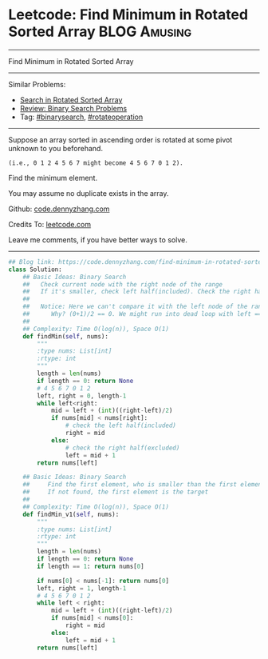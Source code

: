 * Leetcode: Find Minimum in Rotated Sorted Array               :BLOG:Amusing:
#+STARTUP: showeverything
#+OPTIONS: toc:nil \n:t ^:nil creator:nil d:nil
:PROPERTIES:
:type:     binarysearch, rotateoperation
:END:
---------------------------------------------------------------------
Find Minimum in Rotated Sorted Array
---------------------------------------------------------------------
#+BEGIN_HTML
<a href="https://github.com/dennyzhang/code.dennyzhang.com"><img align="right" width="200" height="183" src="https://www.dennyzhang.com/wp-content/uploads/denny/watermark/github.png" /></a>
#+END_HTML
Similar Problems:
- [[https://code.dennyzhang.com/search-in-rotated-sorted-array][Search in Rotated Sorted Array]]
- [[https://code.dennyzhang.com/review-binarysearch][Review: Binary Search Problems]]
- Tag: [[https://code.dennyzhang.com/tag/binarysearch][#binarysearch]], [[https://code.dennyzhang.com/tag/rotateoperation][#rotateoperation]]
---------------------------------------------------------------------
Suppose an array sorted in ascending order is rotated at some pivot unknown to you beforehand.

#+BEGIN_EXAMPLE
(i.e., 0 1 2 4 5 6 7 might become 4 5 6 7 0 1 2).
#+END_EXAMPLE

Find the minimum element.

You may assume no duplicate exists in the array.

Github: [[https://github.com/dennyzhang/code.dennyzhang.com/tree/master/problems/find-minimum-in-rotated-sorted-array][code.dennyzhang.com]]

Credits To: [[https://leetcode.com/problems/find-minimum-in-rotated-sorted-array/description/][leetcode.com]]

Leave me comments, if you have better ways to solve.
---------------------------------------------------------------------

#+BEGIN_SRC python
## Blog link: https://code.dennyzhang.com/find-minimum-in-rotated-sorted-array
class Solution:
    ## Basic Ideas: Binary Search
    ##   Check current node with the right node of the range
    ##   If it's smaller, check left half(included). Check the right half(excluded)
    ##
    ##   Notice: Here we can't compare it with the left node of the range.
    ##      Why? (0+1)/2 == 0. We might run into dead loop with left == mid.
    ##
    ## Complexity: Time O(log(n)), Space O(1)
    def findMin(self, nums):
        """
        :type nums: List[int]
        :rtype: int
        """
        length = len(nums)
        if length == 0: return None
        # 4 5 6 7 0 1 2
        left, right = 0, length-1
        while left<right:
            mid = left + (int)((right-left)/2)
            if nums[mid] < nums[right]:
                # check the left half(included)
                right = mid
            else:
                # check the right half(excluded)
                left = mid + 1
        return nums[left]

    ## Basic Ideas: Binary Search
    ##     Find the first element, who is smaller than the first element
    ##     If not found, the first element is the target
    ##
    ## Complexity: Time O(log(n)), Space O(1)
    def findMin_v1(self, nums):
        """
        :type nums: List[int]
        :rtype: int
        """
        length = len(nums)
        if length == 0: return None
        if length == 1: return nums[0]

        if nums[0] < nums[-1]: return nums[0]
        left, right = 1, length-1
        # 4 5 6 7 0 1 2
        while left < right:
            mid = left + (int)((right-left)/2)
            if nums[mid] < nums[0]:
                right = mid
            else:
                left = mid + 1
        return nums[left]

#+END_SRC

#+BEGIN_HTML
<div style="overflow: hidden;">
<div style="float: left; padding: 5px"> <a href="https://www.linkedin.com/in/dennyzhang001"><img src="https://www.dennyzhang.com/wp-content/uploads/sns/linkedin.png" alt="linkedin" /></a></div>
<div style="float: left; padding: 5px"><a href="https://github.com/dennyzhang"><img src="https://www.dennyzhang.com/wp-content/uploads/sns/github.png" alt="github" /></a></div>
<div style="float: left; padding: 5px"><a href="https://www.dennyzhang.com/slack" target="_blank" rel="nofollow"><img src="https://slack.dennyzhang.com/badge.svg" alt="slack"/></a></div>
</div>
#+END_HTML
